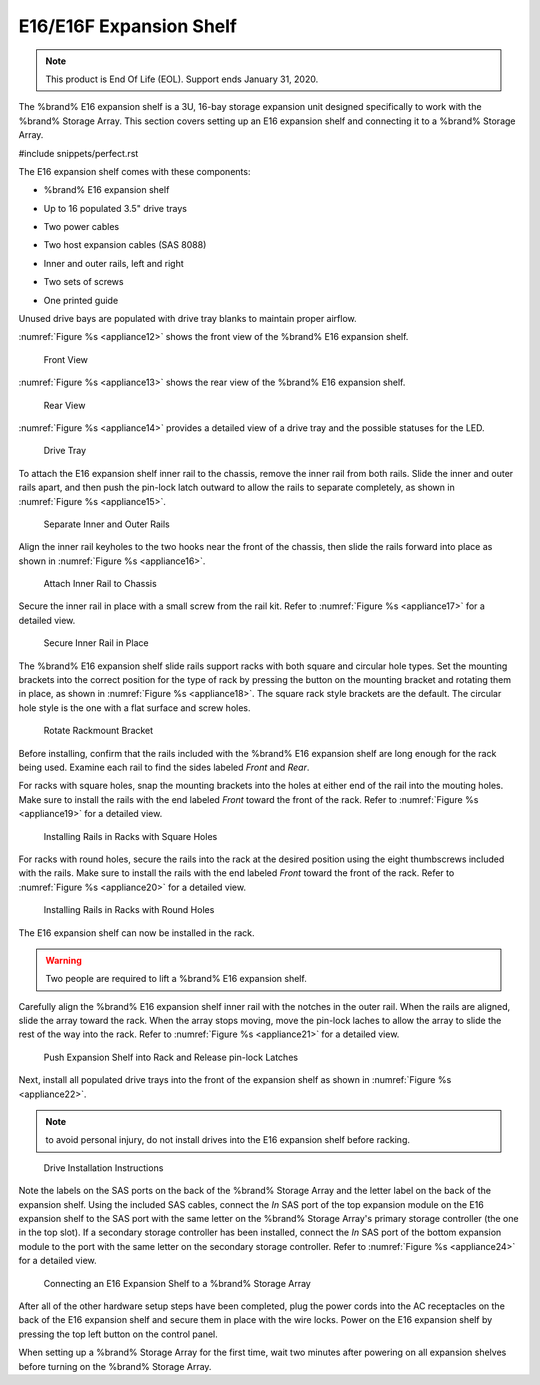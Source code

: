 .. index:: E16 Expansion Shelf

.. _E16 Expansion Shelf:

E16/E16F Expansion Shelf
------------------------


.. note:: This product is End Of Life (EOL). Support ends January 31,
   2020.


The %brand% E16 expansion shelf is a 3U, 16-bay storage expansion
unit designed specifically to work with the %brand% Storage Array.
This section covers setting up an E16 expansion shelf and connecting
it to a %brand% Storage Array.


#include snippets/perfect.rst


.. index:: E16 Expansion Shelf Contents

The E16 expansion shelf comes with these components:

* %brand% E16 expansion shelf

.. image:: images/truenas/e16shelf.jpg

* Up to 16 populated 3.5" drive trays

.. image:: images/truenas/drive_trays.jpg

* Two power cables

.. image:: images/truenas/power_cable.png
   :width: 7%

* Two host expansion cables (SAS 8088)

.. image:: images/truenas/host_expansion_cable.jpg

* Inner and outer rails, left and right

.. image:: /images/truenas/rails.jpg

* Two sets of screws

.. image:: images/truenas/shortscrew.png
   :width: 5%

.. image:: images/truenas/longscrew.png
   :width: 7%

* One printed guide

.. image:: images/truenas/e16_guide.png

Unused drive bays are populated with drive tray blanks to
maintain proper airflow.

.. index:: E16 Expansion Shelf Layout

:numref:`Figure %s <appliance12>` shows the front view
of the %brand% E16 expansion shelf.


.. _appliance12:

.. figure:: images/truenas/e16_front_viewa.jpg

   Front View


:numref:`Figure %s <appliance13>`
shows the rear view of the %brand% E16 expansion shelf.


.. _appliance13:

.. figure:: images/truenas/e16_rear_view.jpg

   Rear View


:numref:`Figure %s <appliance14>`
provides a detailed view of a drive tray and the possible statuses
for the LED.


.. _appliance14:

.. figure:: images/truenas/drive_tray.jpg

   Drive Tray


.. index:: Attach E16 Expansion Shelf Inner Rail to Chassis

To attach the E16 expansion shelf inner rail to the chassis, remove
the inner rail from both rails. Slide the inner and outer rails
apart, and then push the pin-lock latch outward to allow the rails
to separate completely, as shown in
:numref:`Figure %s <appliance15>`.


.. _appliance15:

.. figure:: images/truenas/separate_rails.jpg

   Separate Inner and Outer Rails


Align the inner rail keyholes to the two hooks near the front of
the chassis, then slide the rails forward into place as shown in
:numref:`Figure %s <appliance16>`.


.. _appliance16:

.. figure:: images/truenas/attach_inner_rail.jpg

   Attach Inner Rail to Chassis


Secure the inner rail in place with a small screw from the rail
kit. Refer to
:numref:`Figure %s <appliance17>`
for a detailed view.


.. _appliance17:

.. figure:: images/truenas/secure_inner_rail.jpg

   Secure Inner Rail in Place


The %brand% E16 expansion shelf slide rails support racks with both
square and circular hole types. Set the mounting brackets into the
correct position for the type of rack by pressing the button on the
mounting bracket and rotating them in place, as shown in
:numref:`Figure %s <appliance18>`.
The square rack style brackets are the default. The circular hole
style is the one with a flat surface and screw holes.


.. _appliance18:

.. figure:: images/truenas/rotate_bracket.png

   Rotate Rackmount Bracket


Before installing, confirm that the rails included with the %brand%
E16 expansion shelf are long enough for the rack being used. Examine
each rail to find the sides labeled *Front* and *Rear*.

For racks with square holes, snap the mounting brackets into the
holes at either end of the rail into the mouting holes. Make sure
to install the rails with the end labeled *Front* toward the front
of the rack. Refer to
:numref:`Figure %s <appliance19>` for a detailed view.


.. _appliance19:

.. figure:: images/truenas/rack_square_holes.png

   Installing Rails in Racks with Square Holes


For racks with round holes, secure the rails into the rack at the
desired position using the eight thumbscrews included with the
rails. Make sure to install the rails with the end labeled *Front*
toward the front of the rack. Refer to
:numref:`Figure %s <appliance20>`
for a detailed view.


.. _appliance20:

.. figure:: images/truenas/rack_round_holes.png

   Installing Rails in Racks with Round Holes


The E16 expansion shelf can now be installed in the rack.

.. warning:: Two people are required to lift a %brand% E16
   expansion shelf.

Carefully align the %brand% E16 expansion shelf inner rail with the
notches in the outer rail. When the rails are aligned, slide the
array toward the rack. When the array stops moving, move the
pin-lock laches to allow the array to slide the rest of the way
into the rack. Refer to
:numref:`Figure %s <appliance21>`
for a detailed view.


.. _appliance21:

.. figure:: images/truenas/rack_and_release_locks.png

   Push Expansion Shelf into Rack and Release pin-lock Latches


Next, install all populated drive trays into the front of the
expansion shelf as shown in
:numref:`Figure %s <appliance22>`.

.. note:: to avoid personal injury, do not install drives into the
   E16 expansion shelf before racking.


.. _appliance22:

.. figure:: images/truenas/install_drive_tray.jpg

   Drive Installation Instructions


.. index:: Connect E16 Expansion Shelf to TrueNAS Array

Note the labels on the SAS ports on the back of the %brand% Storage
Array and the letter label on the back of the expansion shelf.
Using the included SAS cables, connect the *In* SAS port of the top
expansion module on the E16 expansion shelf to the SAS port with the
same letter on the %brand% Storage Array's primary storage controller
(the one in the top slot). If a secondary storage controller has been
installed, connect the *In* SAS port of the bottom expansion module to
the port with the same letter on the secondary storage controller.
Refer to
:numref:`Figure %s <appliance24>` for a detailed view.


.. _appliance24:

.. figure:: images/truenas/e16_connect_storage.png

   Connecting an E16 Expansion Shelf to a %brand% Storage Array


.. index:: Plug in and Power on E16 Expansion Shelf

After all of the other hardware setup steps have been completed, plug
the power cords into the AC receptacles on the back of the E16
expansion shelf and secure them in place with the wire locks. Power
on the E16 expansion shelf by pressing the top left button on the
control panel.

When setting up a %brand% Storage Array for the first time, wait two
minutes after powering on all expansion shelves before turning on the
%brand% Storage Array.
